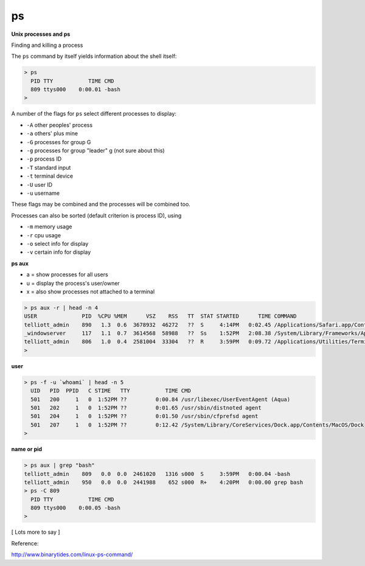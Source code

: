 .. _unix7-process:

##
ps
##

**Unix processes and ps**

Finding and killing a process

The ``ps`` command by itself yields information about the shell itself:

.. sourcecode:: bash

    > ps
      PID TTY           TIME CMD
      809 ttys000    0:00.01 -bash
    >

A number of the flags for ``ps`` select different processes to display:

* ``-A`` other peoples' process
* ``-a`` others' plus mine
* ``-G`` processes for group G
* ``-g`` processes for group "leader" g (not sure about this)
* ``-p`` process ID
* ``-T`` standard input
* ``-t`` terminal device
* ``-U`` user ID
* ``-u`` username

These flags may be combined and the processes will be combined too.  

Processes can also be sorted (default criterion is process ID), using

* ``-m`` memory usage
* ``-r`` cpu usage

* ``-o`` select info for display
* ``-v`` certain info for display


**ps aux**

* a = show processes for all users
* u = display the process's user/owner
* x = also show processes not attached to a terminal

.. sourcecode:: bash

    > ps aux -r | head -n 4
    USER              PID  %CPU %MEM      VSZ    RSS   TT  STAT STARTED      TIME COMMAND
    telliott_admin    890   1.3  0.6  3678932  46272   ??  S     4:14PM   0:02.45 /Applications/Safari.app/Contents/MacOS/Safari
    _windowserver     117   1.1  0.7  3614568  58988   ??  Ss    1:52PM   2:08.38 /System/Library/Frameworks/ApplicationServices.framework/Frameworks/CoreGraphics.framework/Resources/WindowServer -daemon
    telliott_admin    806   1.0  0.4  2581004  33304   ??  R     3:59PM   0:09.72 /Applications/Utilities/Terminal.app/Contents/MacOS/Terminal
    > 

**user**

.. sourcecode:: bash

    > ps -f -u `whoami` | head -n 5
      UID   PID  PPID   C STIME   TTY           TIME CMD
      501   200     1   0  1:52PM ??         0:00.84 /usr/libexec/UserEventAgent (Aqua)
      501   202     1   0  1:52PM ??         0:01.65 /usr/sbin/distnoted agent
      501   204     1   0  1:52PM ??         0:01.50 /usr/sbin/cfprefsd agent
      501   207     1   0  1:52PM ??         0:12.42 /System/Library/CoreServices/Dock.app/Contents/MacOS/Dock
    > 

**name or pid**

.. sourcecode:: bash

    > ps aux | grep "bash" 
    telliott_admin    809   0.0  0.0  2461020   1316 s000  S     3:59PM   0:00.04 -bash
    telliott_admin    950   0.0  0.0  2441988    652 s000  R+    4:20PM   0:00.00 grep bash
    > ps -C 809
      PID TTY           TIME CMD
      809 ttys000    0:00.05 -bash
    >

[ Lots more to say ]

Reference:

http://www.binarytides.com/linux-ps-command/
